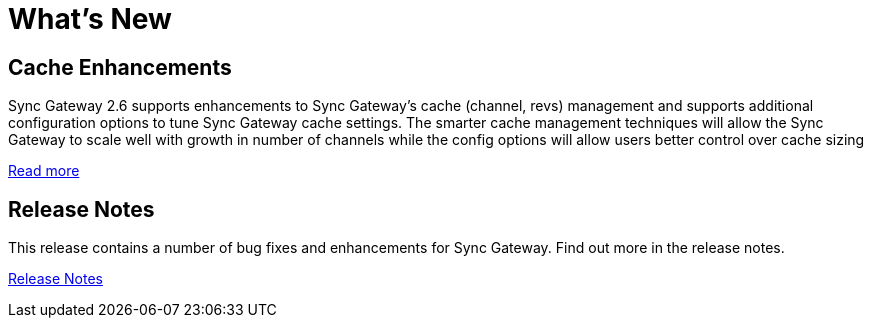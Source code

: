= What's New
:idprefix:
:idseparator: -

== Cache Enhancements

Sync Gateway 2.6 supports enhancements to Sync Gateway’s cache (channel, revs) management and supports additional configuration options to tune Sync Gateway cache settings. The smarter cache management techniques will allow the Sync Gateway to scale well with growth in number of channels while the config options will allow users better control over cache sizing

xref:deployment.adoc#channel-and-revision-cache[Read more]

== Release Notes

This release contains a number of bug fixes and enhancements for Sync Gateway.
Find out more in the release notes.

xref:release-notes.adoc[Release Notes]
